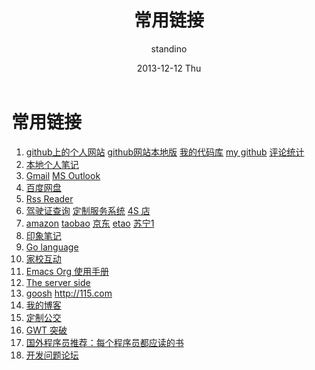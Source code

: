 #+TITLE:      常用链接
#+AUTHOR:      standino
#+EMAIL:       changwei.cn@gmail.com
#+DATE:        2013-12-12 Thu
#+URI:         /wiki/html/mylinks
#+KEYWORDS:    link,
#+TAGS:        :link:
#+LANGUAGE:    cn
#+OPTIONS:     H:3 num:nil toc:nil \n:nil ::t |:t ^:nil -:nil f:t *:t <:t
#+DESCRIPTION: 常用链接

* 常用链接

 3. [[http://standino.github.io/][github上的个人网站]]  [[http://127.0.0.1:8012][github网站本地版]] [[https://bitbucket.org/][我的代码库]] [[https://github.com/standino/][my github]] [[http://standino.disqus.com/][评论统计]]
 4. [[http://127.0.0.1:8000/][本地个人笔记]]
 9. [[http://mail.google.com/][Gmail]] [[https://blu170.mail.live.com/default.aspx?id=64855][MS Outlook]] 
 10. [[https://pan.baidu.com/disk/home#dir/path=%2Fwork%2Fjd][百度网盘]]
 11. [[http://xianguo.com/reader#PageMgr.goFolder(1)][Rss Reader]]
 12. [[http://www.bjjtgl.gov.cn/publish/portal0/][驾驶证查询]] [[http://dz.bjjtgl.gov.cn/service/common/loadContent.do][定制服务系统]] [[http://www.ycwy.com.cn/yywx.asp][4S 店]]
 13. [[http://www.amazon.cn/registry/wishlist/1URQRBRVNLBRH/ref=cm_wl_sb_o?reveal=unpurchased&filter=all&sort=priority&layout=standard&x=13&y=6][amazon]] [[http://favorite.taobao.com/collect_list.htm?itemtype=1][taobao]] [[http://t.360buy.com/home/follow][京东]] [[http://www.etao.com/][etao]] [[http://www.suning.com/][苏宁1]]
 14. [[https://app.yinxiang.com/Home.action][印象笔记]]
 15. [[http://golang.org/][Go language]]
 17. [[http://edu.bj.chinamobile.com/edu/web][家校互动]]
 18. [[http://orgmode.org/org.html][Emacs Org 使用手册]]
 19. [[http://www.theserverside.com/][The server side]]
 20. [[http://www.goosh.org][goosh]] [[http://115.com]]
 21. [[http://hi.baidu.com/standino][我的博客]]
 22. [[http://dingzhi.bjbus.com/index.php][定制公交]]
 23. [[http://www.google.com/gwt/n][GWT 突破]]
 24. [[http://blog.jobbole.com/5886/][国外程序员推荐：每个程序员都应读的书]]
 25. [[http://stackoverflow.com/][开发问题论坛]]
